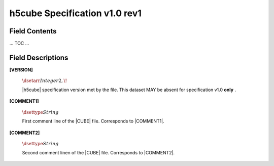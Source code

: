 .. v1.0 rev1 h5cube specification

h5cube Specification v1.0 rev1
==============================

.. todo:: General intro

Field Contents
--------------

... TOC ...


Field Descriptions
------------------

.. _spec_1_0_rev1-VERSION:

**[VERSION]**

    :math:`\dsetarr{Integer}{2,\!}`

    |h5cube| specification version met by the file. This dataset MAY
    be absent for specification v1.0 **only** .


.. _spec_1_0_rev1-COMMENT1:

**[COMMENT1]**

    :math:`\dsettype{String}`

    First comment line of the |CUBE| file. Corresponds to
    |COMMENT1|.


.. _spec_1_0_rev1-COMMENT2:

**[COMMENT2]**

    :math:`\dsettype{String}`

    Second comment linen of the |CUBE| file. Corresponds to
    |COMMENT2|.





